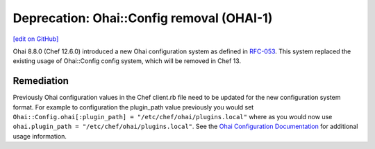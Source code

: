 =====================================================
Deprecation: Ohai::Config removal (OHAI-1)
=====================================================
`[edit on GitHub] <https://github.com/chef/chef-web-docs/blob/master/chef_master/source/deprecations_ohai_legacy_config.rst>`__

Ohai 8.8.0 (Chef 12.6.0) introduced a new Ohai configuration system as defined in `RFC-053
<https://github.com/chef/chef-rfc/blob/master/rfc053-ohai-config.md>`__. This system replaced the existing usage of Ohai::Config config system, which will be removed in Chef 13.

Remediation
=============

Previously Ohai configuration values in the Chef client.rb file need to be updated for the new configuration system format. For example to configuration the plugin_path value previously you would set ``Ohai::Config.ohai[:plugin_path] = "/etc/chef/ohai/plugins.local"`` where as you would now use ``ohai.plugin_path = "/etc/chef/ohai/plugins.local"``. See the `Ohai Configuration Documentation </ohai.html#ohai-settings-in-client-rb>`__ for additional usage information.
